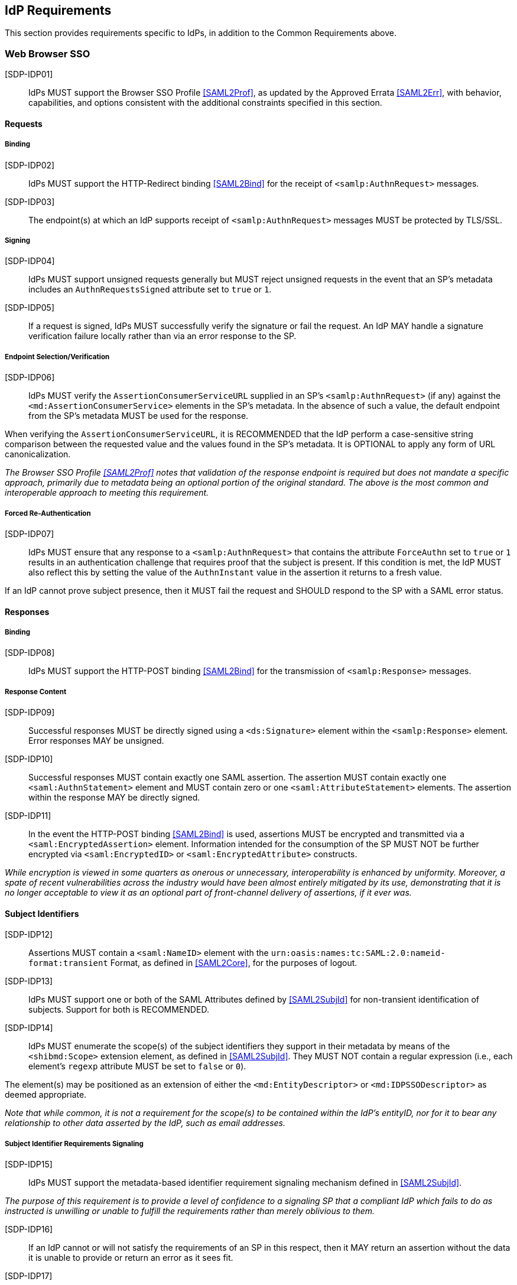 == IdP Requirements

This section provides requirements specific to IdPs, in addition to the Common Requirements above.

=== Web Browser SSO

[SDP-IDP01]:: IdPs MUST support the Browser SSO Profile <<SAML2Prof>>, as updated by the Approved Errata <<SAML2Err>>, with behavior, capabilities, and options consistent with the additional constraints specified in this section.

==== Requests

===== Binding

[SDP-IDP02]:: IdPs MUST support the HTTP-Redirect binding <<SAML2Bind>> for the receipt of `<samlp:AuthnRequest>` messages.

[SDP-IDP03]:: The endpoint(s) at which an IdP supports receipt of `<samlp:AuthnRequest>` messages MUST be protected by TLS/SSL.

===== Signing

[SDP-IDP04]:: IdPs MUST support unsigned requests generally but MUST reject unsigned requests in the event that an SP's metadata includes an `AuthnRequestsSigned` attribute set to `true` or `1`.

[SDP-IDP05]:: If a request is signed, IdPs MUST successfully verify the signature or fail the request. An IdP MAY handle a signature verification failure locally rather than via an error response to the SP.

===== Endpoint Selection/Verification

[SDP-IDP06]:: IdPs MUST verify the `AssertionConsumerServiceURL` supplied in an SP's `<samlp:AuthnRequest>` (if any) against the `<md:AssertionConsumerService>` elements in the SP's metadata. In the absence of such a value, the default endpoint from the SP's metadata MUST be used for the response.

When verifying the `AssertionConsumerServiceURL`, it is RECOMMENDED that the IdP perform a case-sensitive string comparison between the requested value and the values found in the SP's metadata. It is OPTIONAL to apply any form of URL canonicalization.

_The Browser SSO Profile <<SAML2Prof>> notes that validation of the response endpoint is required but does not mandate a specific approach, primarily due to metadata being an optional portion of the original standard. The above is the most common and interoperable approach to meeting this requirement._

===== Forced Re-Authentication

[SDP-IDP07]:: IdPs MUST ensure that any response to a `<samlp:AuthnRequest>` that contains the attribute `ForceAuthn` set to `true` or `1` results in an authentication challenge that requires proof that the subject is present. If this condition is met, the IdP MUST also reflect this by setting the value of the `AuthnInstant` value in the assertion it returns to a fresh value.

If an IdP cannot prove subject presence, then it MUST fail the request and SHOULD respond to the SP with a SAML error status.

==== Responses

===== Binding

[SDP-IDP08]:: IdPs MUST support the HTTP-POST binding <<SAML2Bind>> for the transmission of `<samlp:Response>` messages.

===== Response Content

[SDP-IDP09]:: Successful responses MUST be directly signed using a `<ds:Signature>` element within the `<samlp:Response>` element. Error responses MAY be unsigned.

[SDP-IDP10]:: Successful responses MUST contain exactly one SAML assertion. The assertion MUST contain exactly one `<saml:AuthnStatement>` element and MUST contain zero or one `<saml:AttributeStatement>` elements. The assertion within the response MAY be directly signed.

[SDP-IDP11]:: In the event the HTTP-POST binding <<SAML2Bind>> is used, assertions MUST be encrypted and transmitted via a `<saml:EncryptedAssertion>` element. Information intended for the consumption of the SP MUST NOT be further encrypted via `<saml:EncryptedID>` or `<saml:EncryptedAttribute>` constructs.

_While encryption is viewed in some quarters as onerous or unnecessary, interoperability is enhanced by uniformity. Moreover, a spate of recent vulnerabilities across the industry would have been almost entirely mitigated by its use, demonstrating that it is no longer acceptable to view it as an optional part of front-channel delivery of assertions, if it ever was._

==== Subject Identifiers

[SDP-IDP12]:: Assertions MUST contain a `<saml:NameID>` element with the `urn:oasis:names:tc:SAML:2.0:nameid-format:transient` Format, as defined in <<SAML2Core>>, for the purposes of logout.

[SDP-IDP13]:: IdPs MUST support one or both of the SAML Attributes defined by <<SAML2SubjId>> for non-transient identification of subjects. Support for both is RECOMMENDED.

[SDP-IDP14]:: IdPs MUST enumerate the scope(s) of the subject identifiers they support in their metadata by means of the `<shibmd:Scope>` extension element, as defined in <<SAML2SubjId>>. They MUST NOT contain a regular expression (i.e., each element's `regexp` attribute MUST be set to `false` or `0`).

The element(s) may be positioned as an extension of either the `<md:EntityDescriptor>` or `<md:IDPSSODescriptor>` as deemed appropriate.

_Note that while common, it is not a requirement for the scope(s) to be contained within the IdP's entityID, nor for it to bear any relationship to other data asserted by the IdP, such as email addresses._

===== Subject Identifier Requirements Signaling

[SDP-IDP15]:: IdPs MUST support the metadata-based identifier requirement signaling mechanism defined in <<SAML2SubjId>>.

_The purpose of this requirement is to provide a level of confidence to a signaling SP that a compliant IdP which fails to do as instructed is unwilling or unable to fulfill the requirements rather than merely oblivious to them._ 

[SDP-IDP16]:: If an IdP cannot or will not satisfy the requirements of an SP in this respect, then it MAY return an assertion without the data it is unable to provide or return an error as it sees fit. 

[SDP-IDP17]:: In the absence of any signaling by an SP, an IdP MAY supply either, both, or neither of the SAML Attributes defined in <<SAML2SubjId>>, or return an error as it sees fit.

==== Attributes

[SDP-IDP18]:: `<saml:Attribute>` elements MUST contain a NameFormat of `urn:oasis:names:tc:SAML:2.0:attrname-format:uri`.

_This requirement ensures unique, non-conflicting naming of SAML Attributes even in cases involving custom requirements for which no standard SAML Attributes may exist._

[SDP-IDP19]:: It is RECOMMENDED that the content of each `<saml:AttributeValue>` element be limited to a single child text node (i.e., a simple string value).

_Note that this refers to `<saml:AttributeValue>` elements, not `<saml:Attribute>` elements, and refers to the form of each individual value. It discourages the use of complex XML content models within the value of a SAML Attribute._

[SDP-IDP20]:: Multiple values of a `<saml:Attribute>` MUST be expressed as individual `<saml:AttributeValue>` elements rather than embedded in a delimited form within a single `<saml:AttributeValue>` element.

=== Single Logout

[SDP-IDP21]:: IdPs MUST support the Single Logout Profile <<SAML2Prof>>, as updated by the Approved Errata <<SAML2Err>>, with behavior, capabilities, and options consistent with the additional constraints specified in this section.

_The term "IdP session" is used to refer to the ongoing state between the IdP and its clients allowing for SSO. Support for logout implies supporting termination of a subject's IdP session in response to receiving a `<samlp:LogoutRequest>` or upon some administrative signal._

[SDP-IDP22]:: IdPs MAY allow a subject the option to maintain their IdP session rather than unilaterally terminating it.

[SDP-IDP23]:: IdPs MAY support the propagation of logout signaling to SPs.

==== Requests

===== Binding

[SDP-IDP24]:: The HTTP-Redirect binding [SAML2Bind] MUST be used for the transmission of `<samlp:LogoutRequest>` messages, in the event that propagation is supported.

[SDP-IDP25]:: IdPs MUST support the HTTP-Redirect [SAML2Bind] binding for the receipt of `<samlp:LogoutRequest>` messages.

==== Request Content

[SDP-IDP26]:: Requests MUST be signed (via a signature created in accordance with the HTTP-Redirect binding [SAML2Bind]).

[SDP-IDP27]:: The `<saml:NameID>` element in `<samlp:LogoutRequest>` messages MUST NOT be encrypted.

_The normative requirement for the use of transient identifiers is intended to obviate the need for XML Encryption._

==== Responses

===== Binding

[SDP-IDP28]:: The HTTP-Redirect binding [SAML2Bind] MUST be used for the transmission of `<samlp:LogoutResponse>` messages.

[SDP-IDP29]:: IdPs MUST support the HTTP-Redirect [SAML2Bind] binding for the receipt of `<samlp:LogoutResponse>` messages, in the event that `<samlp:LogoutRequest>` propagation is supported.

===== Response Content

[SDP-IDP30]:: Responses MUST be signed (via a signature created in accordance with the HTTP-Redirect binding [SAML2Bind]).

[SDP-IDP31]:: The `<samlp:StatusCode>` in the response issued by the IdP MUST reflect whether the IdP session was successfully terminated.

=== Metadata and Trust Management

==== Support for Multiple Keys

The ability to perform seamless key migration depends upon proper support for consuming and/or leveraging multiple keys at the same time.

[SDP-IDP32]:: IdP deployments MUST support multiple signing certificates in SP metadata and MUST support validation of signatures using a key from any of them.

==== Metadata Content

[SDP-IDP33]:: By virtue of this profile's requirements, an IdP's metadata MUST contain:

* an `<md:IDPSSODescriptor>` role element containing
** at least one `<md:SingleSignOnService>` endpoint element
** at least one `<md:SingleLogoutService>` endpoint element
** at least one `<md:KeyDescriptor>` element whose `use` attribute is omitted or set to `signing`
** an `<md:ContactPerson>` element with a `contactType` of `technical` and an `<md:EmailAddress>` element
** an `errorURL` attribute

* an `<md:Extensions>` element at the role level containing
** an `<mdui:UIInfo>` extension element containing the child elements `<mdui:DisplayName>` and `<mdui:Logo>`
** at least one `<shibmd:Scope>` element 
*** alternately, the `<shibmd:Scope>` element(s) MAY instead reside in an `<md:Extensions>` element at the root (`<md:EntityDescriptor>`) level 

